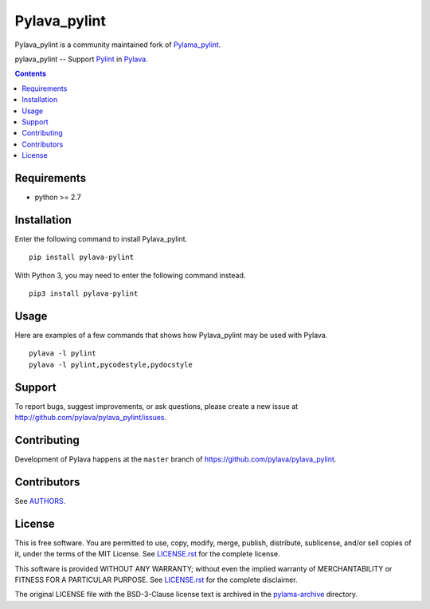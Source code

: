 Pylava_pylint
#############
Pylava_pylint is a community maintained fork of `Pylama_pylint
<https://github.com/klen/pylama_pylint>`_.

pylava_pylint -- Support Pylint_ in Pylava_.

.. image:: https://travis-ci.com/pylava/pylava_pylint.svg?branch=master
    :target: https://travis-ci.com/pylava/pylava_pylint
    :alt: Build Status

.. image:: https://coveralls.io/repos/github/pylava/pylava_pylint/badge.svg?branch=master
    :target: https://coveralls.io/github/pylava/pylava_pylint?branch=master
    :alt: Coveralls

.. image:: https://img.shields.io/pypi/v/pylava_pylint.svg
    :target: https://pypi.org/project/pylava_pylint/
    :alt: Version

.. contents::


Requirements
------------
- python >= 2.7


Installation
------------
Enter the following command to install Pylava_pylint. ::

    pip install pylava-pylint

With Python 3, you may need to enter the following command instead. ::

    pip3 install pylava-pylint


Usage
-----
Here are examples of a few commands that shows how Pylava_pylint may be
used with Pylava. ::

    pylava -l pylint
    pylava -l pylint,pycodestyle,pydocstyle


Support
-------
To report bugs, suggest improvements, or ask questions, please create a
new issue at http://github.com/pylava/pylava_pylint/issues.


Contributing
------------
Development of Pylava happens at the ``master`` branch of
https://github.com/pylava/pylava_pylint.


Contributors
------------
See AUTHORS_.

.. _AUTHORS: https://github.com/pylava/pylava_pylint/blob/master/AUTHORS.rst


License
-------
This is free software. You are permitted to use, copy, modify, merge,
publish, distribute, sublicense, and/or sell copies of it, under the
terms of the MIT License. See LICENSE.rst_ for the complete license.

This software is provided WITHOUT ANY WARRANTY; without even the implied
warranty of MERCHANTABILITY or FITNESS FOR A PARTICULAR PURPOSE. See
LICENSE.rst_ for the complete disclaimer.

.. _LICENSE.rst: https://github.com/pylava/pylava/blob/master/LICENSE.rst

The original LICENSE file with the BSD-3-Clause license text is archived
in the `pylama-archive
<https://github.com/pylava/pylava_pylint/tree/master/pylama-archive>`_
directory.

.. _MIT license: https://github.com/pylava/pylava-pylint/blob/master/LICENSE.rst
.. _Pylint: https://www.pylint.org/
.. _Pylava: https://github.com/pylava/pylava
